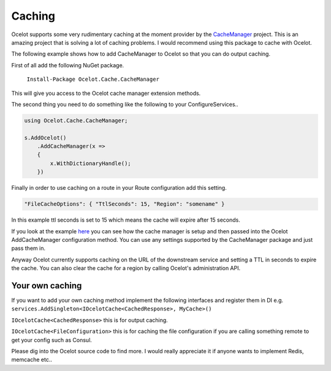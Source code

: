 Caching
=======

Ocelot supports some very rudimentary caching at the moment provider by the `CacheManager <https://github.com/MichaCo/CacheManager>`_ project. This is an amazing project that is solving a lot of caching problems. I would recommend using this package to cache with Ocelot. 

The following example shows how to add CacheManager to Ocelot so that you can do output caching. 

First of all add the following NuGet package.

   ``Install-Package Ocelot.Cache.CacheManager``

This will give you access to the Ocelot cache manager extension methods.

The second thing you need to do something like the following to your ConfigureServices..

.. code-block:: csharp

    using Ocelot.Cache.CacheManager;

    s.AddOcelot()
        .AddCacheManager(x =>
        {
            x.WithDictionaryHandle();
        })

Finally in order to use caching on a route in your Route configuration add this setting.

.. code-block:: json

    "FileCacheOptions": { "TtlSeconds": 15, "Region": "somename" }

In this example ttl seconds is set to 15 which means the cache will expire after 15 seconds.

If you look at the example `here <https://github.com/ThreeMammals/Ocelot/blob/main/test/Ocelot.ManualTest/Program.cs>`_ you can see how the cache manager is setup and then passed into the Ocelot AddCacheManager configuration method. You can use any settings supported by the CacheManager package and just pass them in.

Anyway Ocelot currently supports caching on the URL of the downstream service and setting a TTL in seconds to expire the cache. You can also clear the cache for a region by calling Ocelot's administration API.

Your own caching
^^^^^^^^^^^^^^^^

If you want to add your own caching method implement the following interfaces and register them in DI e.g. ``services.AddSingleton<IOcelotCache<CachedResponse>, MyCache>()``

``IOcelotCache<CachedResponse>`` this is for output caching.

``IOcelotCache<FileConfiguration>`` this is for caching the file configuration if you are calling something remote to get your config such as Consul.

Please dig into the Ocelot source code to find more. I would really appreciate it if anyone wants to implement Redis, memcache etc..

